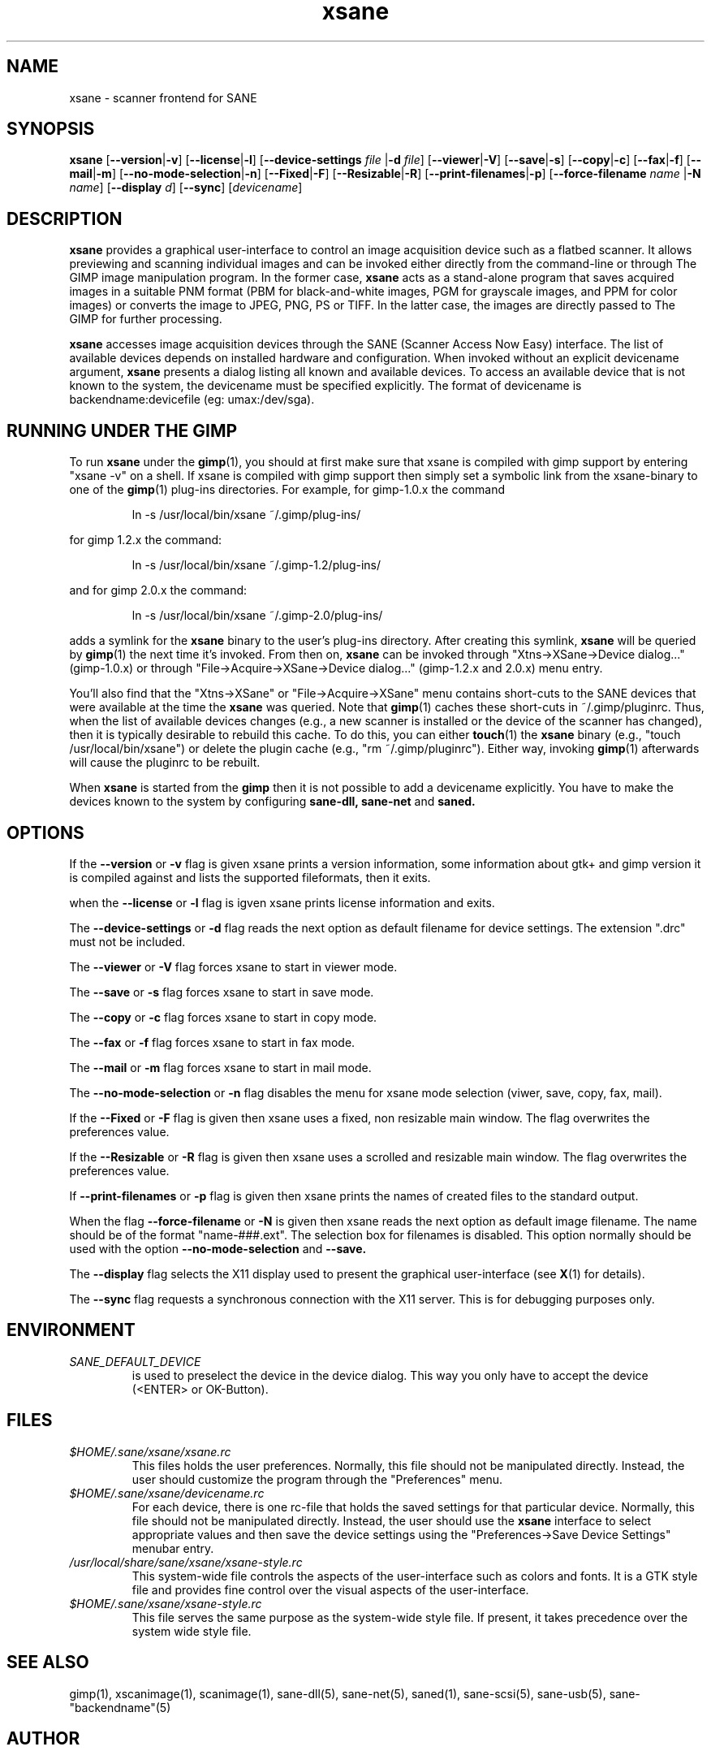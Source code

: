 .TH xsane 1 "15 Jun 2002"
.IX xsane
.SH NAME
xsane - scanner frontend for SANE
.SH SYNOPSIS
.B xsane
.RB [ --version | -v ]
.RB [ --license | -l ]
.RB [ --device-settings
.IR file
.RB | -d
.IR file ]
.RB [ --viewer | -V ]
.RB [ --save | -s ]
.RB [ --copy | -c ]
.RB [ --fax | -f ]
.RB [ --mail | -m ]
.RB [ --no-mode-selection | -n ]
.RB [ --Fixed | -F ]
.RB [ --Resizable | -R ]
.RB [ --print-filenames | -p ]
.RB [ --force-filename
.IR name
.RB | -N
.IR name ]
.RB [ --display
.IR d ]
.RB [ --sync ]
.RI [ devicename ]
.SH DESCRIPTION
.B xsane
provides a graphical user-interface to control an image
acquisition device such as a flatbed scanner.  It allows
previewing and scanning individual images and can be invoked either
directly from the command-line or through The GIMP image manipulation
program.  In the former case,
.B xsane
acts as a stand-alone program that saves acquired images in a suitable
PNM format (PBM for black-and-white images, PGM for grayscale images,
and PPM for color images) or converts the image to JPEG, PNG, PS or TIFF.
In the latter case, the images are directly passed to The GIMP for further
processing.

.B xsane
accesses image acquisition devices through the SANE (Scanner Access
Now Easy) interface.  The list of available devices depends on
installed hardware and configuration.  When invoked without an
explicit devicename argument,
.B xsane
presents a dialog listing all known and available devices.  To access
an available device that is not known to the system, the devicename
must be specified explicitly. The format of devicename is
backendname:devicefile (eg: umax:/dev/sga).
.SH RUNNING UNDER THE GIMP
To run
.B xsane
under the
.BR gimp (1),
you should at first make sure that xsane is
compiled with gimp support by entering "xsane -v" on a shell.
If xsane is compiled with gimp support then simply set a
symbolic link from the xsane-binary to one of the
.BR gimp (1)
plug-ins directories.  For example, for gimp-1.0.x the command
.PP
.RS
ln -s /usr/local/bin/xsane ~/.gimp/plug-ins/
.RE
.PP
for gimp 1.2.x the command:
.PP
.RS
ln -s /usr/local/bin/xsane ~/.gimp-1.2/plug-ins/
.RE
.PP
and for gimp 2.0.x the command:
.PP
.RS
ln -s /usr/local/bin/xsane ~/.gimp-2.0/plug-ins/
.RE
.PP
adds a symlink for the
.B xsane
binary to the user's plug-ins directory.  After creating this symlink,
.B xsane
will be queried by
.BR gimp (1)
the next time it's invoked.  From then on,
.B xsane
can be invoked through "Xtns->XSane->Device dialog..." (gimp-1.0.x) or through
"File->Acquire->XSane->Device dialog..." (gimp-1.2.x and 2.0.x) menu entry.

You'll also find that the "Xtns->XSane" or "File->Acquire->XSane" menu contains
short-cuts to the SANE devices that were available at the time the
.B xsane
was queried. 
Note that
.BR gimp (1)
caches these short-cuts in ~/.gimp/pluginrc.  Thus, when the list of
available devices changes (e.g., a new scanner is installed or the
device of the scanner has changed), then it is typically desirable
to rebuild this cache.  To do this, you can either
.BR touch (1)
the
.B xsane
binary (e.g., "touch /usr/local/bin/xsane") or delete the plugin cache
(e.g., "rm ~/.gimp/pluginrc").  Either way, invoking
.BR gimp (1)
afterwards will cause the pluginrc to be rebuilt.
.PP
When
.B xsane
is started from the
.B  gimp
then it is not possible to add a devicename explicitly. You have to make the
devices known to the system by configuring
.B sane-dll, sane-net
and
.B saned.

.SH OPTIONS
.PP
If the
.B --version
or
.B -v
flag is given xsane prints a version information, some
information about gtk+ and gimp version it is compiled
against and lists the supported fileformats, then it exits.
.PP
when the
.B --license
or
.B -l
flag is igven xsane prints license information and exits.
.PP
The
.B --device-settings
or
.B -d
flag reads the next option as default filename
for device settings. The extension ".drc" must not
be included.
.PP
The
.B --viewer
or
.B -V
flag forces xsane to start in viewer mode.
.PP
The
.B --save
or
.B -s
flag forces xsane to start in save mode.
.PP
The
.B --copy
or
.B -c
flag forces xsane to start in copy mode.
.PP
The
.B --fax
or
.B -f
flag forces xsane to start in fax mode.
.PP
The
.B --mail
or
.B -m
flag forces xsane to start in mail mode.
.PP
The
.B --no-mode-selection
or
.B -n
flag disables the menu for xsane mode selection (viwer, save, copy, fax, mail).
.PP
If the
.B --Fixed
or
.B -F
flag is given then xsane uses a fixed, non resizable main window.
The flag overwrites the preferences value.
.PP
If the
.B --Resizable
or
.B -R
flag is given then xsane uses a scrolled and resizable main window.
The flag overwrites the preferences value.
.PP
If
.B --print-filenames
or
.B -p
flag is given then xsane prints the names of created files to the standard output.
.PP
When the flag
.B --force-filename
or
.B -N
is given then xsane reads the next option as default image filename. The name should be
of the format "name-###.ext". The selection box for filenames is disabled. This
option normally should be used with the option
.B --no-mode-selection
and
.B --save.
.PP
The
.B --display
flag selects the X11 display used to present the graphical user-interface
(see
.BR X (1)
for details).
.PP
The
.B --sync
flag requests a synchronous connection with the X11 server.  This is for
debugging purposes only.
.SH ENVIRONMENT
.TP
.I SANE_DEFAULT_DEVICE
is used to preselect the device in the device dialog. This way you only
have to accept the device (<ENTER> or OK-Button).

.SH FILES
.TP
.I $HOME/.sane/xsane/xsane.rc
This files holds the user preferences.  Normally, this file should not
be manipulated directly.  Instead, the user should customize the
program through the "Preferences" menu.
.TP
.I $HOME/.sane/xsane/devicename.rc
For each device, there is one rc-file that holds the saved settings
for that particular device.  Normally, this file should not be
manipulated directly.  Instead, the user should use the
.B xsane
interface to select appropriate values and then save the device
settings using the "Preferences->Save Device Settings" menubar entry.
.TP
.I /usr/local/share/sane/xsane/xsane-style.rc
This system-wide file controls the aspects of the user-interface such
as colors and fonts.  It is a GTK style file and provides fine control
over the visual aspects of the user-interface.
.TP
.I $HOME/.sane/xsane/xsane-style.rc
This file serves the same purpose as the system-wide style file.  If
present, it takes precedence over the system wide style file.
.SH "SEE ALSO"
gimp(1), xscanimage(1), scanimage(1),
sane\-dll(5), sane\-net(5), saned(1), sane\-scsi(5), sane\-usb(5),
sane\-"backendname"(5)
.SH AUTHOR
Oliver Rauch <Oliver.Rauch@rauch-domain.de>

